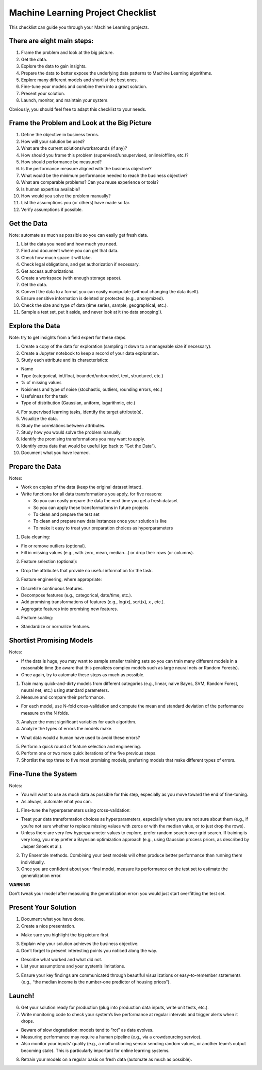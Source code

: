 ==================================
Machine Learning Project Checklist
==================================
This checklist can guide you through your Machine Learning projects.


There are eight main steps:
---------------------------

#. Frame the problem and look at the big picture.
#. Get the data.
#. Explore the data to gain insights.
#. Prepare the data to better expose the underlying data patterns to
   Machine Learning algorithms.
#. Explore many different models and shortlist the best ones.
#. Fine-tune your models and combine them into a great solution.
#. Present your solution.
#. Launch, monitor, and maintain your system.

Obviously, you should feel free to adapt this checklist to your needs.


Frame the Problem and Look at the Big Picture
---------------------------------------------

#. Define the objective in business terms.
#. How will your solution be used?
#. What are the current solutions/workarounds (if any)?
#. How should you frame this problem (supervised/unsupervised, 
   online/offline, etc.)?
#. How should performance be measured?
#. Is the performance measure aligned with the business objective?
#. What would be the minimum performance needed to reach the business objective?
#. What are comparable problems? Can you reuse experience or tools?
#. Is human expertise available?
#. How would you solve the problem manually?
#. List the assumptions you (or others) have made so far.
#. Verify assumptions if possible.


Get the Data
------------

Note: automate as much as possible so you can easily get fresh data.

#. List the data you need and how much you need.
#. Find and document where you can get that data.
#. Check how much space it will take.
#. Check legal obligations, and get authorization if necessary.
#. Get access authorizations.
#. Create a workspace (with enough storage space).
#. Get the data.
#. Convert the data to a format you can easily manipulate (without
   changing the data itself).
#. Ensure sensitive information is deleted or protected (e.g.,
   anonymized).
#. Check the size and type of data (time series, sample,
   geographical, etc.).
#. Sample a test set, put it aside, and never look at it (no data
   snooping!).


Explore the Data
----------------

Note: try to get insights from a field expert for these steps.

1. Create a copy of the data for exploration (sampling it down to a
   manageable size if necessary).
2. Create a Jupyter notebook to keep a record of your data
   exploration.
3. Study each attribute and its characteristics:

* Name
* Type (categorical, int/float, bounded/unbounded, text,
  structured, etc.)
* % of missing values
* Noisiness and type of noise (stochastic, outliers,
  rounding errors, etc.)
* Usefulness for the task
* Type of distribution (Gaussian, uniform, logarithmic, etc.)

4. For supervised learning tasks, identify the target attribute(s).
5. Visualize the data.
6. Study the correlations between attributes.
7. Study how you would solve the problem manually.
8. Identify the promising transformations you may want to apply.
9. Identify extra data that would be useful (go back to “Get the Data”).
10. Document what you have learned.


Prepare the Data
----------------

Notes:

- Work on copies of the data (keep the original dataset intact).
- Write functions for all data transformations you apply, for five reasons:

  * So you can easily prepare the data the next time you get a fresh dataset
  * So you can apply these transformations in future projects
  * To clean and prepare the test set
  * To clean and prepare new data instances once your solution is live
  * To make it easy to treat your preparation choices as hyperparameters

1. Data cleaning:

* Fix or remove outliers (optional).
* Fill in missing values (e.g., with zero, mean, median…) or drop their 
  rows (or columns).

2. Feature selection (optional):
  
* Drop the attributes that provide no useful information for the task.

3. Feature engineering, where appropriate:

* Discretize continuous features.
* Decompose features (e.g., categorical, date/time, etc.).
* Add promising transformations of features (e.g., log(x), sqrt(x), x , etc.).
* Aggregate features into promising new features.

4. Feature scaling:

* Standardize or normalize features.


Shortlist Promising Models
--------------------------

Notes:

- If the data is huge, you may want to sample smaller training sets
  so you can train many different models in a reasonable time (be
  aware that this penalizes complex models such as large neural
  nets or Random Forests).
- Once again, try to automate these steps as much as possible.

1. Train many quick-and-dirty models from different categories
   (e.g., linear, naive Bayes, SVM, Random Forest, neural net, etc.)
   using standard parameters.
2. Measure and compare their performance.
  
* For each model, use N-fold cross-validation and compute
  the mean and standard deviation of the performance
  measure on the N folds.

3. Analyze the most significant variables for each algorithm.
4. Analyze the types of errors the models make.

* What data would a human have used to avoid these errors?

5. Perform a quick round of feature selection and engineering.
6. Perform one or two more quick iterations of the five previous steps.
7. Shortlist the top three to five most promising models, preferring
   models that make different types of errors.


Fine-Tune the System
--------------------

Notes:

- You will want to use as much data as possible for this step,
  especially as you move toward the end of fine-tuning.
- As always, automate what you can.

1. Fine-tune the hyperparameters using cross-validation:
  
* Treat your data transformation choices as
  hyperparameters, especially when you are not sure about
  them (e.g., if you’re not sure whether to replace missing
  values with zeros or with the median value, or to just
  drop the rows).
* Unless there are very few hyperparameter values to
  explore, prefer random search over grid search. If
  training is very long, you may prefer a Bayesian
  optimization approach (e.g., using Gaussian process
  priors, as described by Jasper Snoek et al.).

2. Try Ensemble methods. Combining your best models will often
   produce better performance than running them individually.
3. Once you are confident about your final model, measure its
   performance on the test set to estimate the generalization error.

**WARNING**

Don’t tweak your model after measuring the generalization error: you would just
start overfitting the test set.


Present Your Solution
---------------------

1. Document what you have done.
2. Create a nice presentation.

* Make sure you highlight the big picture first.

3. Explain why your solution achieves the business objective.
4. Don’t forget to present interesting points you noticed along the way.

* Describe what worked and what did not.
* List your assumptions and your system’s limitations.

5. Ensure your key findings are communicated through beautiful
   visualizations or easy-to-remember statements (e.g., “the median
   income is the number-one predictor of housing prices”).


Launch!
-------

6. Get your solution ready for production (plug into production data
   inputs, write unit tests, etc.).
7. Write monitoring code to check your system’s live performance at
   regular intervals and trigger alerts when it drops.

* Beware of slow degradation: models tend to “rot” as data evolves.
* Measuring performance may require a human pipeline
  (e.g., via a crowdsourcing service).
* Also monitor your inputs’ quality (e.g., a malfunctioning
  sensor sending random values, or another team’s output
  becoming stale). This is particularly important for online
  learning systems.

8. Retrain your models on a regular basis on fresh data (automate as
   much as possible).